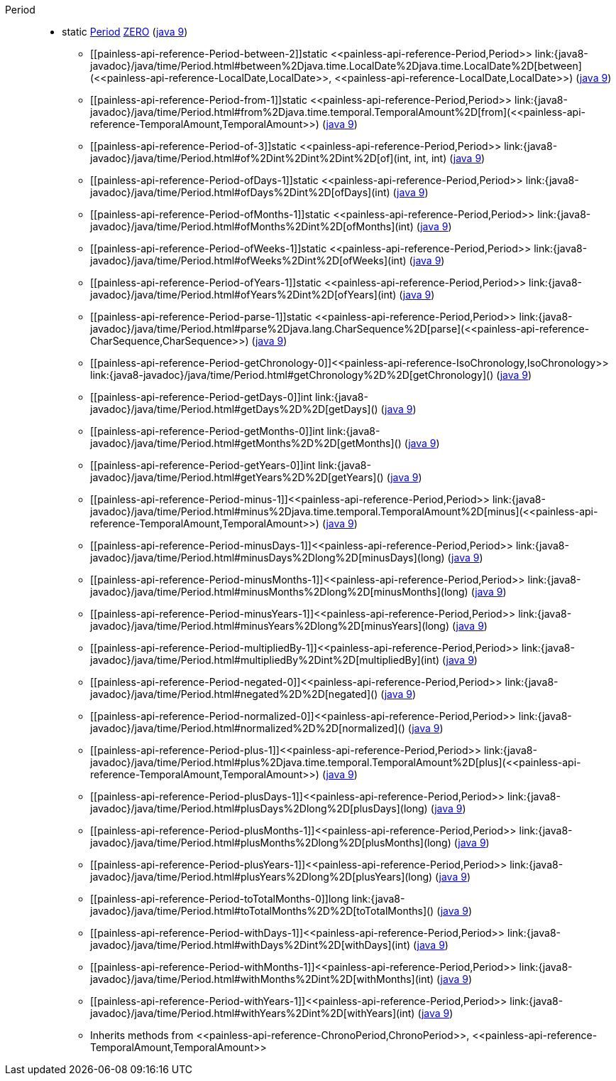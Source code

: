 ////
Automatically generated by PainlessDocGenerator. Do not edit.
Rebuild by running `gradle generatePainlessApi`.
////

[[painless-api-reference-Period]]++Period++::
** [[painless-api-reference-Period-ZERO]]static <<painless-api-reference-Period,Period>> link:{java8-javadoc}/java/time/Period.html#ZERO[ZERO] (link:{java9-javadoc}/java/time/Period.html#ZERO[java 9])
* ++[[painless-api-reference-Period-between-2]]static <<painless-api-reference-Period,Period>> link:{java8-javadoc}/java/time/Period.html#between%2Djava.time.LocalDate%2Djava.time.LocalDate%2D[between](<<painless-api-reference-LocalDate,LocalDate>>, <<painless-api-reference-LocalDate,LocalDate>>)++ (link:{java9-javadoc}/java/time/Period.html#between%2Djava.time.LocalDate%2Djava.time.LocalDate%2D[java 9])
* ++[[painless-api-reference-Period-from-1]]static <<painless-api-reference-Period,Period>> link:{java8-javadoc}/java/time/Period.html#from%2Djava.time.temporal.TemporalAmount%2D[from](<<painless-api-reference-TemporalAmount,TemporalAmount>>)++ (link:{java9-javadoc}/java/time/Period.html#from%2Djava.time.temporal.TemporalAmount%2D[java 9])
* ++[[painless-api-reference-Period-of-3]]static <<painless-api-reference-Period,Period>> link:{java8-javadoc}/java/time/Period.html#of%2Dint%2Dint%2Dint%2D[of](int, int, int)++ (link:{java9-javadoc}/java/time/Period.html#of%2Dint%2Dint%2Dint%2D[java 9])
* ++[[painless-api-reference-Period-ofDays-1]]static <<painless-api-reference-Period,Period>> link:{java8-javadoc}/java/time/Period.html#ofDays%2Dint%2D[ofDays](int)++ (link:{java9-javadoc}/java/time/Period.html#ofDays%2Dint%2D[java 9])
* ++[[painless-api-reference-Period-ofMonths-1]]static <<painless-api-reference-Period,Period>> link:{java8-javadoc}/java/time/Period.html#ofMonths%2Dint%2D[ofMonths](int)++ (link:{java9-javadoc}/java/time/Period.html#ofMonths%2Dint%2D[java 9])
* ++[[painless-api-reference-Period-ofWeeks-1]]static <<painless-api-reference-Period,Period>> link:{java8-javadoc}/java/time/Period.html#ofWeeks%2Dint%2D[ofWeeks](int)++ (link:{java9-javadoc}/java/time/Period.html#ofWeeks%2Dint%2D[java 9])
* ++[[painless-api-reference-Period-ofYears-1]]static <<painless-api-reference-Period,Period>> link:{java8-javadoc}/java/time/Period.html#ofYears%2Dint%2D[ofYears](int)++ (link:{java9-javadoc}/java/time/Period.html#ofYears%2Dint%2D[java 9])
* ++[[painless-api-reference-Period-parse-1]]static <<painless-api-reference-Period,Period>> link:{java8-javadoc}/java/time/Period.html#parse%2Djava.lang.CharSequence%2D[parse](<<painless-api-reference-CharSequence,CharSequence>>)++ (link:{java9-javadoc}/java/time/Period.html#parse%2Djava.lang.CharSequence%2D[java 9])
* ++[[painless-api-reference-Period-getChronology-0]]<<painless-api-reference-IsoChronology,IsoChronology>> link:{java8-javadoc}/java/time/Period.html#getChronology%2D%2D[getChronology]()++ (link:{java9-javadoc}/java/time/Period.html#getChronology%2D%2D[java 9])
* ++[[painless-api-reference-Period-getDays-0]]int link:{java8-javadoc}/java/time/Period.html#getDays%2D%2D[getDays]()++ (link:{java9-javadoc}/java/time/Period.html#getDays%2D%2D[java 9])
* ++[[painless-api-reference-Period-getMonths-0]]int link:{java8-javadoc}/java/time/Period.html#getMonths%2D%2D[getMonths]()++ (link:{java9-javadoc}/java/time/Period.html#getMonths%2D%2D[java 9])
* ++[[painless-api-reference-Period-getYears-0]]int link:{java8-javadoc}/java/time/Period.html#getYears%2D%2D[getYears]()++ (link:{java9-javadoc}/java/time/Period.html#getYears%2D%2D[java 9])
* ++[[painless-api-reference-Period-minus-1]]<<painless-api-reference-Period,Period>> link:{java8-javadoc}/java/time/Period.html#minus%2Djava.time.temporal.TemporalAmount%2D[minus](<<painless-api-reference-TemporalAmount,TemporalAmount>>)++ (link:{java9-javadoc}/java/time/Period.html#minus%2Djava.time.temporal.TemporalAmount%2D[java 9])
* ++[[painless-api-reference-Period-minusDays-1]]<<painless-api-reference-Period,Period>> link:{java8-javadoc}/java/time/Period.html#minusDays%2Dlong%2D[minusDays](long)++ (link:{java9-javadoc}/java/time/Period.html#minusDays%2Dlong%2D[java 9])
* ++[[painless-api-reference-Period-minusMonths-1]]<<painless-api-reference-Period,Period>> link:{java8-javadoc}/java/time/Period.html#minusMonths%2Dlong%2D[minusMonths](long)++ (link:{java9-javadoc}/java/time/Period.html#minusMonths%2Dlong%2D[java 9])
* ++[[painless-api-reference-Period-minusYears-1]]<<painless-api-reference-Period,Period>> link:{java8-javadoc}/java/time/Period.html#minusYears%2Dlong%2D[minusYears](long)++ (link:{java9-javadoc}/java/time/Period.html#minusYears%2Dlong%2D[java 9])
* ++[[painless-api-reference-Period-multipliedBy-1]]<<painless-api-reference-Period,Period>> link:{java8-javadoc}/java/time/Period.html#multipliedBy%2Dint%2D[multipliedBy](int)++ (link:{java9-javadoc}/java/time/Period.html#multipliedBy%2Dint%2D[java 9])
* ++[[painless-api-reference-Period-negated-0]]<<painless-api-reference-Period,Period>> link:{java8-javadoc}/java/time/Period.html#negated%2D%2D[negated]()++ (link:{java9-javadoc}/java/time/Period.html#negated%2D%2D[java 9])
* ++[[painless-api-reference-Period-normalized-0]]<<painless-api-reference-Period,Period>> link:{java8-javadoc}/java/time/Period.html#normalized%2D%2D[normalized]()++ (link:{java9-javadoc}/java/time/Period.html#normalized%2D%2D[java 9])
* ++[[painless-api-reference-Period-plus-1]]<<painless-api-reference-Period,Period>> link:{java8-javadoc}/java/time/Period.html#plus%2Djava.time.temporal.TemporalAmount%2D[plus](<<painless-api-reference-TemporalAmount,TemporalAmount>>)++ (link:{java9-javadoc}/java/time/Period.html#plus%2Djava.time.temporal.TemporalAmount%2D[java 9])
* ++[[painless-api-reference-Period-plusDays-1]]<<painless-api-reference-Period,Period>> link:{java8-javadoc}/java/time/Period.html#plusDays%2Dlong%2D[plusDays](long)++ (link:{java9-javadoc}/java/time/Period.html#plusDays%2Dlong%2D[java 9])
* ++[[painless-api-reference-Period-plusMonths-1]]<<painless-api-reference-Period,Period>> link:{java8-javadoc}/java/time/Period.html#plusMonths%2Dlong%2D[plusMonths](long)++ (link:{java9-javadoc}/java/time/Period.html#plusMonths%2Dlong%2D[java 9])
* ++[[painless-api-reference-Period-plusYears-1]]<<painless-api-reference-Period,Period>> link:{java8-javadoc}/java/time/Period.html#plusYears%2Dlong%2D[plusYears](long)++ (link:{java9-javadoc}/java/time/Period.html#plusYears%2Dlong%2D[java 9])
* ++[[painless-api-reference-Period-toTotalMonths-0]]long link:{java8-javadoc}/java/time/Period.html#toTotalMonths%2D%2D[toTotalMonths]()++ (link:{java9-javadoc}/java/time/Period.html#toTotalMonths%2D%2D[java 9])
* ++[[painless-api-reference-Period-withDays-1]]<<painless-api-reference-Period,Period>> link:{java8-javadoc}/java/time/Period.html#withDays%2Dint%2D[withDays](int)++ (link:{java9-javadoc}/java/time/Period.html#withDays%2Dint%2D[java 9])
* ++[[painless-api-reference-Period-withMonths-1]]<<painless-api-reference-Period,Period>> link:{java8-javadoc}/java/time/Period.html#withMonths%2Dint%2D[withMonths](int)++ (link:{java9-javadoc}/java/time/Period.html#withMonths%2Dint%2D[java 9])
* ++[[painless-api-reference-Period-withYears-1]]<<painless-api-reference-Period,Period>> link:{java8-javadoc}/java/time/Period.html#withYears%2Dint%2D[withYears](int)++ (link:{java9-javadoc}/java/time/Period.html#withYears%2Dint%2D[java 9])
* Inherits methods from ++<<painless-api-reference-ChronoPeriod,ChronoPeriod>>++, ++<<painless-api-reference-TemporalAmount,TemporalAmount>>++
